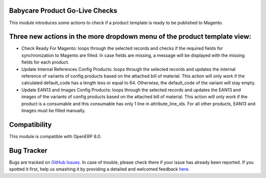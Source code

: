 Babycare Product Go-Live Checks
========================================

This module introduces some actions to check if a product template is ready to be published to Magento.

Three new actions in the more dropdown menu of the product template view:
==================================================
- Check Ready For Magento: loops through the selected records and checks if the required fields for synchronization to Magento are filled. In case fields are missing, a message will be displayed with the missing fields for each product.
- Update Internal References Config Products: loops through the selected records and updates the internal reference of variants of config products based on the attached bill of material. This action will only work if the calculated default_code has a length less or equal to 64. Otherwise, the default_code of the variant will stay empty.
- Update EAN13 and Images Config Products: loops through the selected records and updates the EAN13 and images of the variants of config products based on the attached bill of material. This action will only work if the product is a consumable and this consumable has only 1 line in attribute_line_ids. For all other products, EAN13 and Images must be filled manually.

Compatibility
=============
This module is compatible with OpenERP 8.0.

Bug Tracker
===========

Bugs are tracked on `GitHub Issues <https://github.com/babycarenl/babycare-odoo/issues>`_.
In case of trouble, please check there if your issue has already been reported.
If you spotted it first, help us smashing it by providing a detailed and welcomed feedback
`here <https://github.com/babycarenl/babycare-odoo/issues/new?body=module:%20babycare_product_golive_checks%0Aversion:%208.0.0.1.0%0A%0A**Steps%20to%20reproduce**%0A-%20...%0A%0A**Current%20behavior**%0A%0A**Expected%20behavior**>`_.